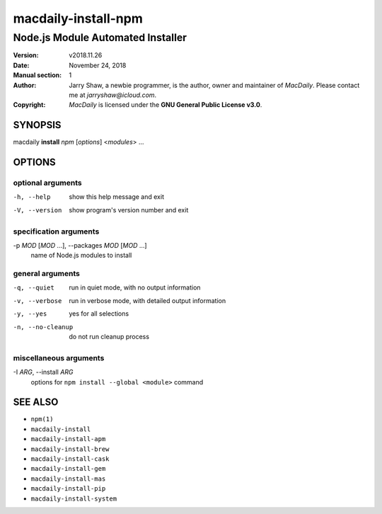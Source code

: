 ====================
macdaily-install-npm
====================

----------------------------------
Node.js Module Automated Installer
----------------------------------

:Version: v2018.11.26
:Date: November 24, 2018
:Manual section: 1
:Author:
    Jarry Shaw, a newbie programmer, is the author, owner and maintainer
    of *MacDaily*. Please contact me at *jarryshaw@icloud.com*.
:Copyright:
    *MacDaily* is licensed under the **GNU General Public License v3.0**.

SYNOPSIS
========

macdaily **install** *npm* [*options*] <*modules*> ...

OPTIONS
=======

optional arguments
------------------

-h, --help            show this help message and exit
-V, --version         show program's version number and exit

specification arguments
-----------------------

-p *MOD* [*MOD* ...], --packages *MOD* [*MOD* ...]
                      name of Node.js modules to install

general arguments
-----------------

-q, --quiet           run in quiet mode, with no output information
-v, --verbose         run in verbose mode, with detailed output information
-y, --yes             yes for all selections
-n, --no-cleanup      do not run cleanup process

miscellaneous arguments
-----------------------

-I *ARG*, --install *ARG*
                      options for ``npm install --global <module>`` command

SEE ALSO
========

* ``npm(1)``
* ``macdaily-install``
* ``macdaily-install-apm``
* ``macdaily-install-brew``
* ``macdaily-install-cask``
* ``macdaily-install-gem``
* ``macdaily-install-mas``
* ``macdaily-install-pip``
* ``macdaily-install-system``
